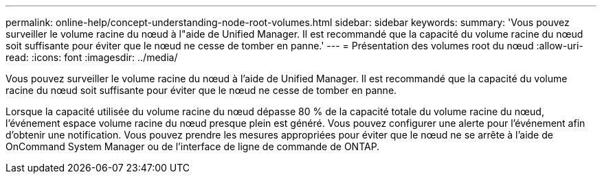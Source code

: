 ---
permalink: online-help/concept-understanding-node-root-volumes.html 
sidebar: sidebar 
keywords:  
summary: 'Vous pouvez surveiller le volume racine du nœud à l"aide de Unified Manager. Il est recommandé que la capacité du volume racine du nœud soit suffisante pour éviter que le nœud ne cesse de tomber en panne.' 
---
= Présentation des volumes root du nœud
:allow-uri-read: 
:icons: font
:imagesdir: ../media/


[role="lead"]
Vous pouvez surveiller le volume racine du nœud à l'aide de Unified Manager. Il est recommandé que la capacité du volume racine du nœud soit suffisante pour éviter que le nœud ne cesse de tomber en panne.

Lorsque la capacité utilisée du volume racine du nœud dépasse 80 % de la capacité totale du volume racine du nœud, l'événement espace volume racine du nœud presque plein est généré. Vous pouvez configurer une alerte pour l'événement afin d'obtenir une notification. Vous pouvez prendre les mesures appropriées pour éviter que le nœud ne se arrête à l'aide de OnCommand System Manager ou de l'interface de ligne de commande de ONTAP.
